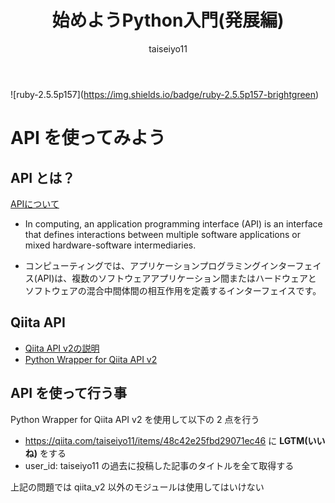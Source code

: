 #+OPTIONS: ^:{}
#+STARTUP: indent nolineimages
#+TITLE: 始めようPython入門(発展編)
#+AUTHOR: taiseiyo11
#+EMAIL:     (concat "taisei@kwansei.ac.jp")
#+LANGUAGE:  jp
# +OPTIONS:   H:4 toc:t num:2
#+qiita_id: taiseiyo11
#+OPTIONS:   toc:nil
#+TAG: 初心者, Python3, API
#+TWITTER: off
# +SETUPFILE: ~/.emacs.d/org-mode/theme-readtheorg.setup

![ruby-2.5.5p157](https://img.shields.io/badge/ruby-2.5.5p157-brightgreen) 

* API を使ってみよう
** API とは？
[[https://en.wikipedia.org/wiki/API][APIについて]]

- In computing, an application programming interface (API) is an
  interface that defines interactions between multiple software
  applications or mixed hardware-software intermediaries.

- コンピューティングでは、アプリケーションプログラミングインターフェイ
  ス(API)は、複数のソフトウェアアプリケーション間またはハードウェアと
  ソフトウェアの混合中間体間の相互作用を定義するインターフェイスです。


** Qiita API
- [[https://qiita.com/api/v2/docs][Qiita API v2の説明]]
- [[https://github.com/petitviolet/qiita_py][Python Wrapper for Qiita API v2]]

** API を使って行う事
Python Wrapper for Qiita API v2 を使用して以下の 2 点を行う
- https://qiita.com/taiseiyo11/items/48c42e25fbd29071ec46 に *LGTM(いいね)* をする
- user_id: taiseiyo11 の過去に投稿した記事のタイトルを全て取得する
  
上記の問題では qiita_v2 以外のモジュールは使用してはいけない
